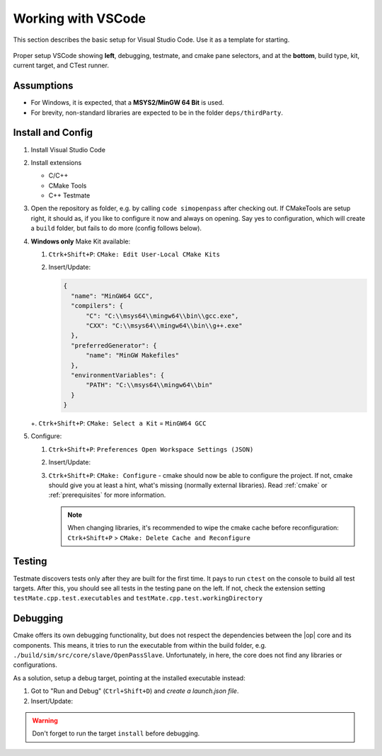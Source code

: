 ..
  *******************************************************************************
  Copyright (c) 2021 in-tech GmbH

  This program and the accompanying materials are made available under the
  terms of the Eclipse Public License 2.0 which is available at
  http://www.eclipse.org/legal/epl-2.0.

  SPDX-License-Identifier: EPL-2.0
  *******************************************************************************

Working with VSCode
===================

This section describes the basic setup for Visual Studio Code.
Use it as a template for starting.

.. figure:: _static/images/vscode.png
   :align: center
   :scale: 60%
   
   Proper setup VSCode showing **left**, debugging, testmate, and cmake pane selectors, and at the **bottom**, build type, kit, current target, and CTest runner.

Assumptions
-----------

- For Windows, it is expected, that a **MSYS2/MinGW 64 Bit** is used.
- For brevity, non-standard libraries are expected to be in the folder ``deps/thirdParty``. 

Install and Config
------------------

#. Install Visual Studio Code

#. Install extensions
   
   - C/C++ 
   - CMake Tools
   - C++ Testmate

#. Open the repository as folder, e.g. by calling ``code simopenpass`` after checking out.
   If CMakeTools are setup right, it should as, if you like to configure it now and always on opening.
   Say yes to configuration, which will create a ``build`` folder, but fails to do more (config follows below).

#. **Windows only** Make Kit available:
   
   #. ``Ctrk+Shift+P``: ``CMake: Edit User-Local CMake Kits``
   #. Insert/Update:

      .. code-block:: JSON
   
         {
           "name": "MinGW64 GCC",
           "compilers": {
               "C": "C:\\msys64\\mingw64\\bin\\gcc.exe",
               "CXX": "C:\\msys64\\mingw64\\bin\\g++.exe"
           },
           "preferredGenerator": {
               "name": "MinGW Makefiles"
           },
           "environmentVariables": {
               "PATH": "C:\\msys64\\mingw64\\bin"
           }
         } 

   +. ``Ctrk+Shift+P``: ``CMake: Select a Kit`` = ``MinGW64 GCC``

#. Configure:

   #. ``Ctrk+Shift+P``: ``Preferences Open Workspace Settings (JSON)``

   #. Insert/Update:

      .. tabs::
   
         .. tab:: Windows
   
            .. code-block:: JSON
   
               {
                   "cmake.cmakePath": "C:\\msys64\\mingw64\\bin\\cmake.exe",
                   "cmake.mingwSearchDirs": [
                       "C:\\msys64\\mingw64\\bin"
                   ],
                   "cmake.generator": "MinGW Makefiles",
                   "cmake.parallelJobs": 2,
                   "cmake.configureArgs": [
                       "-DCMAKE_PREFIX_PATH=${workspaceRoot}/deps/thirdParty/win64/FMILibrary;${workspaceRoot}/deps/thirdParty/win64/osi",
                       "-DUSE_CCACHE=ON",
                       "-DWITH_EXTENDED_OSI=ON",
                       "-DWITH_DEBUG_POSTFIX=OFF",
                       "-DOPENPASS_ADJUST_OUTPUT=OFF"
                   ]
               }
   
         .. tab:: Linux
   
            .. code-block:: JSON
         
               {
                   "cmake.parallelJobs": 2,
                   "cmake.configureArgs": [
                       "-DCMAKE_PREFIX_PATH=${workspaceRoot}/deps/thirdParty/linux64/FMILibrary;${workspaceRoot}/deps/thirdParty/linux64/osi",
                       "-DUSE_CCACHE=ON",
                       "-DCMAKE_INSTALL_PREFIX=/OpenPASS/bin"
                   ]
               }
   
   #. ``Ctrk+Shift+P``: ``CMake: Configure`` - cmake should now be able to configure the project.
      If not, cmake should give you at least a hint, what's missing (normally external libraries).
      Read :ref:`cmake` or :ref:`prerequisites` for more information.
 
      .. note::
      
         When changing libraries, it's recommended to wipe the cmake cache before reconfiguration:
         ``Ctrk+Shift+P`` > ``CMake: Delete Cache and Reconfigure``

Testing
-------

Testmate discovers tests only after they are built for the first time.
It pays to run ``ctest`` on the console to build all test targets.
After this, you should see all tests in the testing pane on the left.
If not, check the extension setting ``testMate.cpp.test.executables`` and ``testMate.cpp.test.workingDirectory``

Debugging
---------

Cmake offers its own debugging functionality, but does not respect the dependencies between the |op| core and its components.
This means, it tries to run the executable from within the build folder, e.g. ``./build/sim/src/core/slave/OpenPassSlave``.
Unfortunately, in here, the core does not find any libraries or configurations.

As a solution, setup a debug target, pointing at the installed executable instead:

#. Got to "Run and Debug" (``Ctrl+Shift+D``) and *create a launch.json file*.

#. Insert/Update:

.. tabs::

   .. tab:: Windows

      .. code-block:: JSON

         {
             "configurations": [
             {
                 "name": "Debug OpenPass",
                 "type": "cppdbg",
                 "request": "launch",
                 "program": "C:/OpenPASS/bin/core/OpenPassSlave.exe",
                 "args": [],
                 "stopAtEntry": false,
                 "cwd": "c:/openpass/bin/core",
                 "environment": [],
                 "externalConsole": false,
                 "MIMode": "gdb",
                 "miDebuggerPath": "C:/msys64/mingw64/bin/gdb.exe",
                 "setupCommands": [
                     {
                         "description": "Enable pretty-printing for gdb",
                         "text": "-enable-pretty-printing",
                         "ignoreFailures": true
                     }
                 ]
             }
         }

   .. tab:: Linux

      .. code-block:: JSON

         {
             "configurations": [
             {
                 "name": "Debug OpenPass",
                 "type": "cppdbg",
                 "request": "launch",
                 "program": "/openPASS/bin/core/OpenPassSlave",
                 "args": [],
                 "stopAtEntry": false,
                 "cwd": "/openPASS/bin/core/",
                 "environment": [],
                 "externalConsole": false,
                 "MIMode": "gdb",
                 "setupCommands": [
                     {
                         "description": "Enable pretty-printing for gdb",
                         "text": "-enable-pretty-printing",
                         "ignoreFailures": true
                     }
                 ]
             }
         }

.. warning:: Don't forget to run the target ``install`` before debugging.